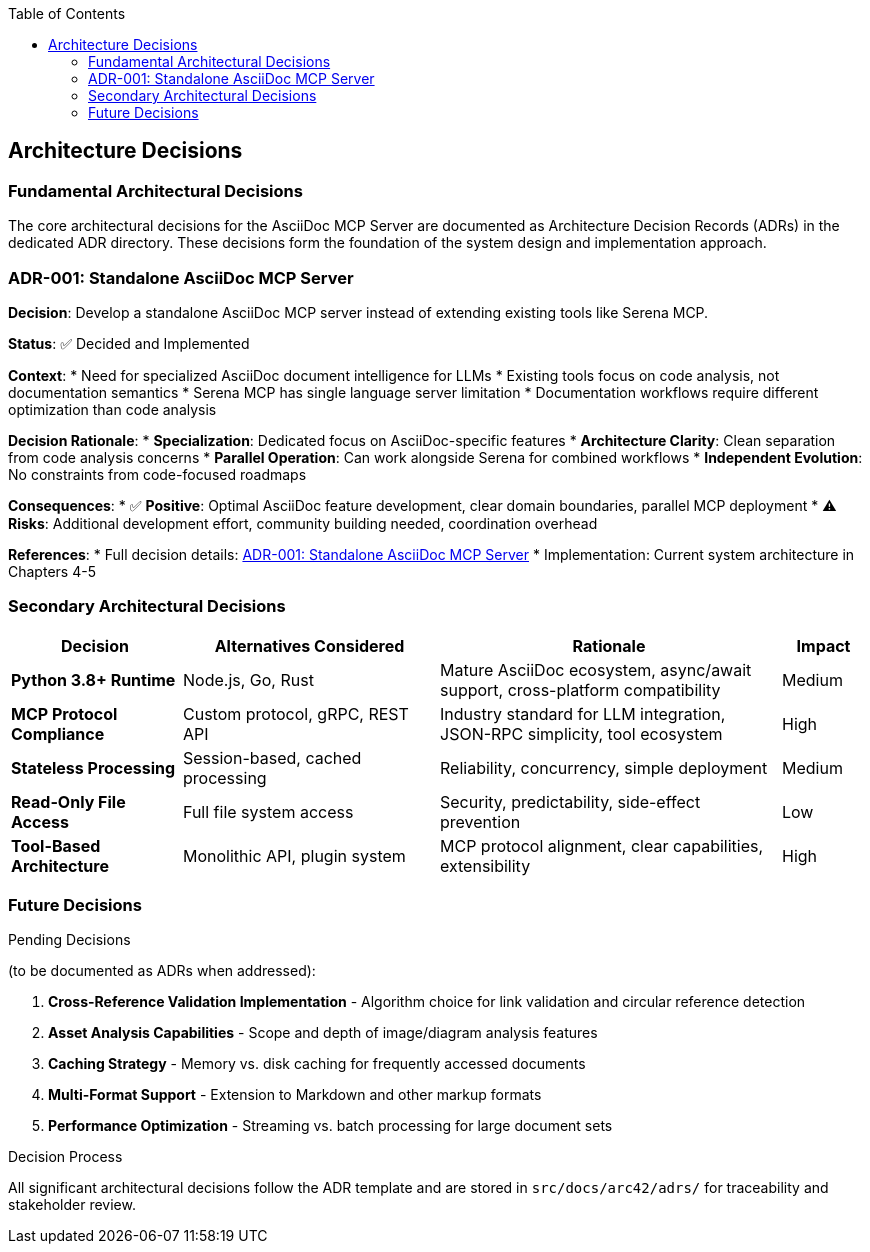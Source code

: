 :jbake-title: Architecture Decisions
:jbake-type: page_toc
:jbake-status: published
:jbake-menu: arc42
:jbake-order: 9
:filename: /chapters/09_architecture_decisions.adoc
ifndef::imagesdir[:imagesdir: ../../images]

:toc:



[[section-design-decisions]]
== Architecture Decisions


ifdef::arc42help[]
[role="arc42help"]
****
.Contents
Important, expensive, large scale or risky architecture decisions including rationales.
With "decisions" we mean selecting one alternative based on given criteria.

Please use your judgement to decide whether an architectural decision should be documented
here in this central section or whether you better document it locally
(e.g. within the white box template of one building block).

Avoid redundancy. 
Refer to section 4, where you already captured the most important decisions of your architecture.

.Motivation
Stakeholders of your system should be able to comprehend and retrace your decisions.

.Form
Various options:

* ADR (https://cognitect.com/blog/2011/11/15/documenting-architecture-decisions[Documenting Architecture Decisions]) for every important decision
* List or table, ordered by importance and consequences or:
* more detailed in form of separate sections per decision

.Further Information

See https://docs.arc42.org/section-9/[Architecture Decisions] in the arc42 documentation.
There you will find links and examples about ADR.

****
endif::arc42help[]

=== Fundamental Architectural Decisions

The core architectural decisions for the AsciiDoc MCP Server are documented as Architecture Decision Records (ADRs) in the dedicated ADR directory. These decisions form the foundation of the system design and implementation approach.

=== ADR-001: Standalone AsciiDoc MCP Server

**Decision**: Develop a standalone AsciiDoc MCP server instead of extending existing tools like Serena MCP.

**Status**: ✅ Decided and Implemented

**Context**: 
* Need for specialized AsciiDoc document intelligence for LLMs
* Existing tools focus on code analysis, not documentation semantics  
* Serena MCP has single language server limitation
* Documentation workflows require different optimization than code analysis

**Decision Rationale**:
* **Specialization**: Dedicated focus on AsciiDoc-specific features
* **Architecture Clarity**: Clean separation from code analysis concerns
* **Parallel Operation**: Can work alongside Serena for combined workflows
* **Independent Evolution**: No constraints from code-focused roadmaps

**Consequences**:
* ✅ **Positive**: Optimal AsciiDoc feature development, clear domain boundaries, parallel MCP deployment
* ⚠️ **Risks**: Additional development effort, community building needed, coordination overhead

**References**: 
* Full decision details: link:../adrs/ADR001-Idea.adoc[ADR-001: Standalone AsciiDoc MCP Server]
* Implementation: Current system architecture in Chapters 4-5

=== Secondary Architectural Decisions

[options="header",cols="2,3,4,1"]
|===
|Decision|Alternatives Considered|Rationale|Impact

|**Python 3.8+ Runtime**
|Node.js, Go, Rust
|Mature AsciiDoc ecosystem, async/await support, cross-platform compatibility
|Medium

|**MCP Protocol Compliance**
|Custom protocol, gRPC, REST API
|Industry standard for LLM integration, JSON-RPC simplicity, tool ecosystem
|High

|**Stateless Processing**
|Session-based, cached processing
|Reliability, concurrency, simple deployment
|Medium

|**Read-Only File Access**
|Full file system access
|Security, predictability, side-effect prevention
|Low

|**Tool-Based Architecture**
|Monolithic API, plugin system
|MCP protocol alignment, clear capabilities, extensibility
|High
|===

=== Future Decisions

.Pending Decisions

(to be documented as ADRs when addressed):

1. **Cross-Reference Validation Implementation** - Algorithm choice for link validation and circular reference detection
2. **Asset Analysis Capabilities** - Scope and depth of image/diagram analysis features  
3. **Caching Strategy** - Memory vs. disk caching for frequently accessed documents
4. **Multi-Format Support** - Extension to Markdown and other markup formats
5. **Performance Optimization** - Streaming vs. batch processing for large document sets

.Decision Process

All significant architectural decisions follow the ADR template and are stored in `src/docs/arc42/adrs/` for traceability and stakeholder review.

